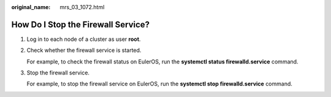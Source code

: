 :original_name: mrs_03_1072.html

.. _mrs_03_1072:

How Do I Stop the Firewall Service?
===================================

#. Log in to each node of a cluster as user **root**.

#. Check whether the firewall service is started.

   For example, to check the firewall status on EulerOS, run the **systemctl status firewalld.service** command.

#. Stop the firewall service.

   For example, to stop the firewall service on EulerOS, run the **systemctl stop firewalld.service** command.

